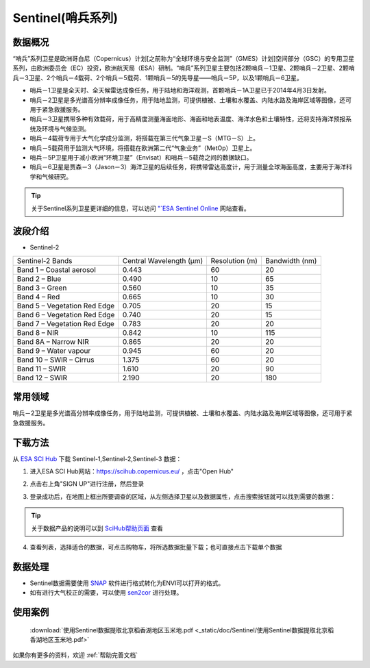 
Sentinel(哨兵系列)
==============================

数据概况
----------
“哨兵”系列卫星是欧洲哥白尼（Copernicus）计划[之前称为“全球环境与安全监测”（GMES）计划]空间部分（GSC）的专用卫星系列，由欧洲委员会（EC）投资，欧洲航天局（ESA）研制。“哨兵”系列卫星主要包括2颗哨兵－1卫星、2颗哨兵－2卫星、2颗哨兵－3卫星、2个哨兵－4载荷、2个哨兵－5载荷、1颗哨兵－5的先导星——哨兵－5P，以及1颗哨兵－6卫星。

- 哨兵－1卫星是全天时、全天候雷达成像任务，用于陆地和海洋观测，首颗哨兵－1A卫星已于2014年4月3日发射。

- 哨兵－2卫星是多光谱高分辨率成像任务，用于陆地监测，可提供植被、土壤和水覆盖、内陆水路及海岸区域等图像，还可用于紧急救援服务。

- 哨兵－3卫星携带多种有效载荷，用于高精度测量海面地形、海面和地表温度、海洋水色和土壤特性，还将支持海洋预报系统及环境与气候监测。

- 哨兵－4载荷专用于大气化学成分监测，将搭载在第三代气象卫星－S（MTG－S）上。

- 哨兵－5载荷用于监测大气环境，将搭载在欧洲第二代“气象业务”（MetOp）卫星上。

- 哨兵－5P卫星用于减小欧洲“环境卫星”（Envisat）和哨兵－5载荷之间的数据缺口。

- 哨兵－6卫星是贾森－3（Jason－3）海洋卫星的后续任务，将携带雷达高度计，用于测量全球海面高度，主要用于海洋科学和气候研究。

.. Tip::
  关于Sentinel系列卫星更详细的信息，可以访问 `"`ESA Sentinel Online <https://sentinel.esa.int/web/sentinel/missions>`_ 网站查看。


波段介绍
----------

- Sentinel-2

+------------------------------+-------------------------+----------------+----------------+
| Sentinel-2 Bands             | Central Wavelength (µm) | Resolution (m) | Bandwidth (nm) |
+------------------------------+-------------------------+----------------+----------------+
| Band 1 – Coastal aerosol     | 0.443                   | 60             | 20             |
+------------------------------+-------------------------+----------------+----------------+
| Band 2 – Blue                | 0.490                   | 10             | 65             |
+------------------------------+-------------------------+----------------+----------------+
| Band 3 – Green               | 0.560                   | 10             | 35             |
+------------------------------+-------------------------+----------------+----------------+
| Band 4 – Red                 | 0.665                   | 10             | 30             |
+------------------------------+-------------------------+----------------+----------------+
| Band 5 – Vegetation Red Edge | 0.705                   | 20             | 15             |
+------------------------------+-------------------------+----------------+----------------+
| Band 6 – Vegetation Red Edge | 0.740                   | 20             | 15             |
+------------------------------+-------------------------+----------------+----------------+
| Band 7 – Vegetation Red Edge | 0.783                   | 20             | 20             |
+------------------------------+-------------------------+----------------+----------------+
| Band 8 – NIR                 | 0.842                   | 10             | 115            |
+------------------------------+-------------------------+----------------+----------------+
| Band 8A – Narrow NIR         | 0.865                   | 20             | 20             |
+------------------------------+-------------------------+----------------+----------------+
| Band 9 – Water vapour        | 0.945                   | 60             | 20             |
+------------------------------+-------------------------+----------------+----------------+
| Band 10 – SWIR – Cirrus      | 1.375                   | 60             | 20             |
+------------------------------+-------------------------+----------------+----------------+
| Band 11 – SWIR               | 1.610                   | 20             | 90             |
+------------------------------+-------------------------+----------------+----------------+
| Band 12 – SWIR               | 2.190                   | 20             | 180            |
+------------------------------+-------------------------+----------------+----------------+



常用领域
----------
哨兵－2卫星是多光谱高分辨率成像任务，用于陆地监测，可提供植被、土壤和水覆盖、内陆水路及海岸区域等图像，还可用于紧急救援服务。

下载方法
----------
从 `ESA SCI Hub <https://scihub.copernicus.eu/>`_ 下载 Sentinel-1,Sentinel-2,Sentinel-3 数据：

1. 进入ESA SCI Hub网站：https://scihub.copernicus.eu/ ，点击"Open Hub"

.. image:: _static/img/Sentinel/1.png

2. 点击右上角"SIGN UP"进行注册，然后登录

.. image:: _static/img/Sentinel/2.png

3. 登录成功后，在地图上框出所要调查的区域，从左侧选择卫星以及数据属性，点击搜索按钮就可以找到需要的数据：

.. tip::
  关于数据产品的说明可以到 `SciHub帮助页面 <https://scihub.copernicus.eu/userguide/>`_ 查看

.. image:: _static/img/Sentinel/3.png

4. 查看列表，选择适合的数据，可点击购物车，将所选数据批量下载；也可直接点击下载单个数据

.. image:: _static/img/Sentinel/4.png


数据处理
----------

- Sentinel数据需要使用 `SNAP <http://step.esa.int/main/download/>`_ 软件进行格式转化为ENVI可以打开的格式。
- 如有进行大气校正的需要，可以使用 `sen2cor <http://step.esa.int/main/third-party-plugins-2/sen2cor/>`_ 进行处理。



使用案例
----------
 :download:`使用Sentinel数据提取北京稻香湖地区玉米地.pdf <_static/doc/Sentinel/使用Sentinel数据提取北京稻香湖地区玉米地.pdf>`

如果你有更多的资料，欢迎 :ref:`帮助完善文档`
